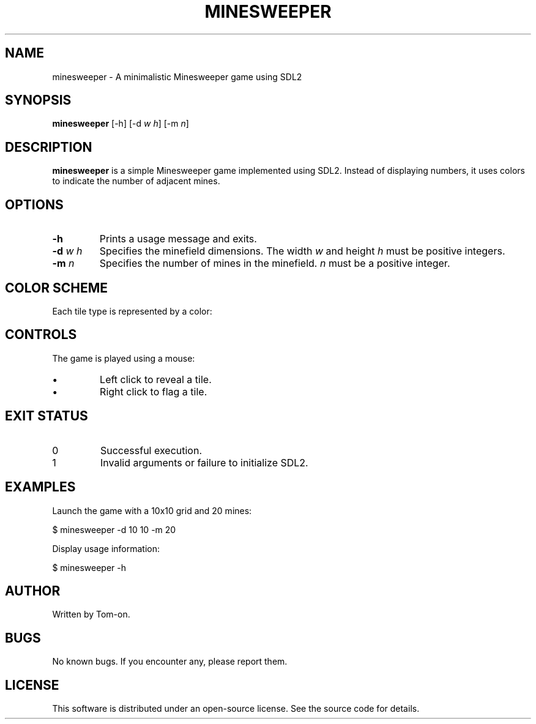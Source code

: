 .TH MINESWEEPER 6 minesweeper\-VERSION

.SH NAME
minesweeper \- A minimalistic Minesweeper game using SDL2

.SH SYNOPSIS
.B minesweeper
[\-h] [\-d \fIw\fR \fIh\fR] [\-m \fIn\fR]

.SH DESCRIPTION
.B minesweeper
is a simple Minesweeper game implemented using SDL2. Instead of displaying numbers, it uses colors to indicate the number of adjacent mines.

.SH OPTIONS
.TP
.B \-h
Prints a usage message and exits.

.TP
.B \-d \fIw\fR \fIh\fR
Specifies the minefield dimensions. The width \fIw\fR and height \fIh\fR must be positive integers.

.TP
.B \-m \fIn\fR
Specifies the number of mines in the minefield. \fIn\fR must be a positive integer.

.SH COLOR SCHEME
Each tile type is represented by a color:

.RS
.TS
l l.
Unknown tile	Gray
Flagged		Yellow
Mine		Black
Empty		Dark Gray
1 Mine		Blue
2 Mines		Green
3 Mines		Red
4 Mines		Dark Blue
5 Mines		Dark Red
6 Mines		Cyan
7 Mines		Purple
8 Mines		Light Gray
9 Mines :)	White
.TE
.RE

.SH CONTROLS
The game is played using a mouse:
.IP \(bu
Left click to reveal a tile.
.IP \(bu
Right click to flag a tile.

.SH EXIT STATUS
.TP
0
Successful execution.
.TP
1
Invalid arguments or failure to initialize SDL2.

.SH EXAMPLES
Launch the game with a 10x10 grid and 20 mines:
.PP
.EX
$ minesweeper -d 10 10 -m 20
.EE

Display usage information:
.PP
.EX
$ minesweeper -h
.EE

.SH AUTHOR
Written by Tom-on.

.SH BUGS
No known bugs. If you encounter any, please report them.

.SH LICENSE
This software is distributed under an open-source license. See the source code for details.

